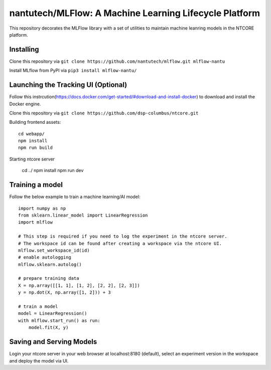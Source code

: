 =======================================================
nantutech/MLFlow: A Machine Learning Lifecycle Platform
=======================================================
This repository decorates the MLFlow library with a set of utilities to maintain machine leanring models in the NTCORE platform.

Installing
----------
Clone this repository via ``git clone https://github.com/nantutech/mlflow.git mlflow-nantu``

Install MLflow from PyPI via ``pip3 install mlflow-nantu/``

Launching the Tracking UI (Optional)
------------------------------------

Follow this instrcution(https://docs.docker.com/get-started/#download-and-install-docker) to download and install the Docker engine.

Clone this repository via ``git clone https://github.com/dsp-columbus/ntcore.git``

Building frontend assets:: 

    cd webapp/
    npm install
    npm run build

Starting ntcore server

    cd ../
    npm install
    npm run dev

Training a model 
----------------
Follow the below example to train a machine learning/AI model::

    import numpy as np
    from sklearn.linear_model import LinearRegression
    import mlflow

    # This step is required if you need to log the experiment in the ntcore server.
    # The workspace id can be found after creating a workspace via the ntcore UI.
    mlflow.set_workspace_id(id)
    # enable autologging
    mlflow.sklearn.autolog()

    # prepare training data
    X = np.array([[1, 1], [1, 2], [2, 2], [2, 3]])
    y = np.dot(X, np.array([1, 2])) + 3

    # train a model
    model = LinearRegression()
    with mlflow.start_run() as run:
        model.fit(X, y)

Saving and Serving Models
-------------------------
Login your ntcore server in your web browser at localhost:8180 (default), select an experiment version in the workspace and deploy the model via UI.

